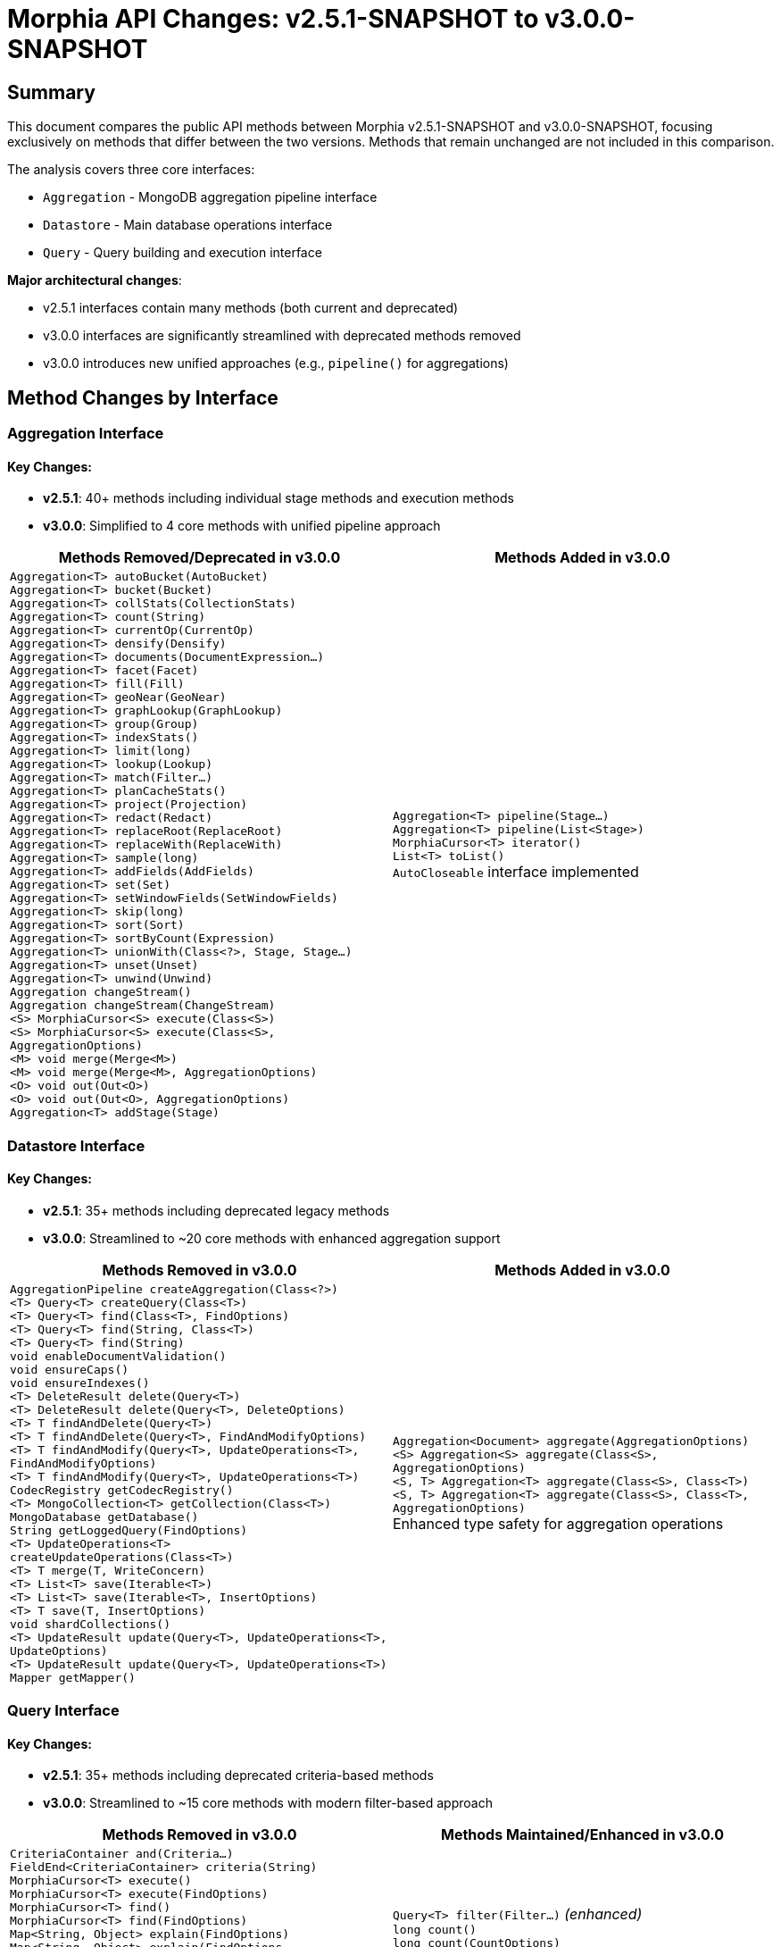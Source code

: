 = Morphia API Changes: v2.5.1-SNAPSHOT to v3.0.0-SNAPSHOT

== Summary

This document compares the public API methods between Morphia v2.5.1-SNAPSHOT and v3.0.0-SNAPSHOT, focusing exclusively on methods that differ between the two versions. Methods that remain unchanged are not included in this comparison.

The analysis covers three core interfaces:

* `Aggregation` - MongoDB aggregation pipeline interface
* `Datastore` - Main database operations interface  
* `Query` - Query building and execution interface

*Major architectural changes*:

* v2.5.1 interfaces contain many methods (both current and deprecated)
* v3.0.0 interfaces are significantly streamlined with deprecated methods removed
* v3.0.0 introduces new unified approaches (e.g., `pipeline()` for aggregations)

== Method Changes by Interface

=== Aggregation Interface

==== Key Changes:
* **v2.5.1**: 40+ methods including individual stage methods and execution methods
* **v3.0.0**: Simplified to 4 core methods with unified pipeline approach

[cols="1,1"]
|===
|Methods Removed/Deprecated in v3.0.0 |Methods Added in v3.0.0

|`Aggregation<T> autoBucket(AutoBucket)` +
`Aggregation<T> bucket(Bucket)` +
`Aggregation<T> collStats(CollectionStats)` +
`Aggregation<T> count(String)` +
`Aggregation<T> currentOp(CurrentOp)` +
`Aggregation<T> densify(Densify)` +
`Aggregation<T> documents(DocumentExpression...)` +
`Aggregation<T> facet(Facet)` +
`Aggregation<T> fill(Fill)` +
`Aggregation<T> geoNear(GeoNear)` +
`Aggregation<T> graphLookup(GraphLookup)` +
`Aggregation<T> group(Group)` +
`Aggregation<T> indexStats()` +
`Aggregation<T> limit(long)` +
`Aggregation<T> lookup(Lookup)` +
`Aggregation<T> match(Filter...)` +
`Aggregation<T> planCacheStats()` +
`Aggregation<T> project(Projection)` +
`Aggregation<T> redact(Redact)` +
`Aggregation<T> replaceRoot(ReplaceRoot)` +
`Aggregation<T> replaceWith(ReplaceWith)` +
`Aggregation<T> sample(long)` +
`Aggregation<T> addFields(AddFields)` +
`Aggregation<T> set(Set)` +
`Aggregation<T> setWindowFields(SetWindowFields)` +
`Aggregation<T> skip(long)` +
`Aggregation<T> sort(Sort)` +
`Aggregation<T> sortByCount(Expression)` +
`Aggregation<T> unionWith(Class<?>, Stage, Stage...)` +
`Aggregation<T> unset(Unset)` +
`Aggregation<T> unwind(Unwind)` +
`Aggregation changeStream()` +
`Aggregation changeStream(ChangeStream)` +
`<S> MorphiaCursor<S> execute(Class<S>)` +
`<S> MorphiaCursor<S> execute(Class<S>, AggregationOptions)` +
`<M> void merge(Merge<M>)` +
`<M> void merge(Merge<M>, AggregationOptions)` +
`<O> void out(Out<O>)` +
`<O> void out(Out<O>, AggregationOptions)` +
`Aggregation<T> addStage(Stage)` |`Aggregation<T> pipeline(Stage...)` +
`Aggregation<T> pipeline(List<Stage>)` +
`MorphiaCursor<T> iterator()` +
`List<T> toList()` +
`AutoCloseable` interface implemented

|===

=== Datastore Interface  

==== Key Changes:
* **v2.5.1**: 35+ methods including deprecated legacy methods
* **v3.0.0**: Streamlined to ~20 core methods with enhanced aggregation support

[cols="1,1"]
|===
|Methods Removed in v3.0.0 |Methods Added in v3.0.0

|`AggregationPipeline createAggregation(Class<?>)` +
`<T> Query<T> createQuery(Class<T>)` +
`<T> Query<T> find(Class<T>, FindOptions)` +
`<T> Query<T> find(String, Class<T>)` +
`<T> Query<T> find(String)` +
`void enableDocumentValidation()` +
`void ensureCaps()` +
`void ensureIndexes()` +
`<T> DeleteResult delete(Query<T>)` +
`<T> DeleteResult delete(Query<T>, DeleteOptions)` +
`<T> T findAndDelete(Query<T>)` +
`<T> T findAndDelete(Query<T>, FindAndModifyOptions)` +
`<T> T findAndModify(Query<T>, UpdateOperations<T>, FindAndModifyOptions)` +
`<T> T findAndModify(Query<T>, UpdateOperations<T>)` +
`CodecRegistry getCodecRegistry()` +
`<T> MongoCollection<T> getCollection(Class<T>)` +
`MongoDatabase getDatabase()` +
`String getLoggedQuery(FindOptions)` +
`<T> UpdateOperations<T> createUpdateOperations(Class<T>)` +
`<T> T merge(T, WriteConcern)` +
`<T> List<T> save(Iterable<T>)` +
`<T> List<T> save(Iterable<T>, InsertOptions)` +
`<T> T save(T, InsertOptions)` +
`void shardCollections()` +
`<T> UpdateResult update(Query<T>, UpdateOperations<T>, UpdateOptions)` +
`<T> UpdateResult update(Query<T>, UpdateOperations<T>)` +
`Mapper getMapper()` |`Aggregation<Document> aggregate(AggregationOptions)` +
`<S> Aggregation<S> aggregate(Class<S>, AggregationOptions)` +
`<S, T> Aggregation<T> aggregate(Class<S>, Class<T>)` +
`<S, T> Aggregation<T> aggregate(Class<S>, Class<T>, AggregationOptions)` +
Enhanced type safety for aggregation operations

|===

=== Query Interface

==== Key Changes:
* **v2.5.1**: 35+ methods including deprecated criteria-based methods
* **v3.0.0**: Streamlined to ~15 core methods with modern filter-based approach

[cols="1,1"]
|===
|Methods Removed in v3.0.0 |Methods Maintained/Enhanced in v3.0.0

|`CriteriaContainer and(Criteria...)` +
`FieldEnd<CriteriaContainer> criteria(String)` +
`MorphiaCursor<T> execute()` +
`MorphiaCursor<T> execute(FindOptions)` +
`MorphiaCursor<T> find()` +
`MorphiaCursor<T> find(FindOptions)` +
`Map<String, Object> explain(FindOptions)` +
`Map<String, Object> explain(FindOptions, ExplainVerbosity)` +
`FieldEnd<Query<T>> field(String)` +
`Query<T> filter(String, Object)` +
`T first(FindOptions)` +
`MorphiaCursor<T> iterator(FindOptions)` +
`MorphiaKeyCursor<T> keys()` +
`MorphiaKeyCursor<T> keys(FindOptions)` +
`CriteriaContainer or(Criteria...)` +
`Modify<T> modify(UpdateOperations<T>)` +
`Modify<T> modify(UpdateOperator, UpdateOperator...)` +
`Query<T> retrieveKnownFields()` +
`Query<T> search(String)` +
`Query<T> search(String, String)` +
`Stream<T> stream(FindOptions)` +
`Document toDocument()` +
`Update<T> update(List<UpdateOperator>)` +
`Update<T> update(UpdateOperator, UpdateOperator...)` +
`Update<T> update(UpdateOperations<T>)` +
`UpdateResult update(Stage...)` +
`UpdateResult update(UpdateOptions, Stage...)` +
`UpdateResult update(UpdateOptions, UpdateOperator...)` +
`Class<T> getEntityClass()` +
`String getLoggedQuery()` |`Query<T> filter(Filter...)` _(enhanced)_ +
`long count()` +
`long count(CountOptions)` +
`DeleteResult delete()` +
`DeleteResult delete(DeleteOptions)` +
`Query<T> disableValidation()` +
`Query<T> enableValidation()` +
`Map<String, Object> explain()` +
`Map<String, Object> explain(ExplainVerbosity)` +
`T findAndDelete()` +
`T findAndDelete(FindAndDeleteOptions)` +
`T first()` +
`MorphiaCursor<T> iterator()` +
`T modify(UpdateOperator, UpdateOperator...)` +
`T modify(ModifyOptions, UpdateOperator, UpdateOperator...)` +
`Stream<T> stream()` +
`UpdateResult update(UpdateOperator, UpdateOperator...)` +
`UpdateResult update(UpdateOptions, UpdateOperator, UpdateOperator...)` +
`UpdateResult update(Stage, Stage...)` +
`UpdateResult update(UpdateOptions, Stage, Stage...)`

|===

== Key Observations

=== Aggregation Interface Changes

* **Architectural Shift**: v3.0.0 moves from individual stage methods to a unified `pipeline(Stage...)` approach
* **Simplified Execution**: Aggregation now implements `Iterable<T>` and `AutoCloseable` for easier resource management
* **Reduced API Surface**: From 40+ methods to 4 core methods, making the interface much simpler to use
* **Enhanced Type Safety**: Better support for source/target type separation in aggregations

=== Datastore Interface Changes

* **Legacy Method Removal**: All deprecated methods with `forRemoval=true` have been removed
* **Enhanced Aggregation Support**: New overloaded `aggregate()` methods provide better type safety and flexibility
* **Configuration-Driven Setup**: Database initialization methods removed in favor of configuration-based setup
* **Simplified API**: Interface reduced from 35+ to ~20 methods, focusing on core operations

=== Query Interface Changes

* **Modern Filter Approach**: Transition from legacy criteria/field-based queries to `Filter`-based approach
* **Streamlined Operations**: Update and modify operations have cleaner signatures with better parameter ordering
* **Enhanced Pipeline Support**: Better support for pipeline-based updates using MongoDB stages
* **Removed Complexity**: Legacy string-based filtering and criteria containers eliminated

=== Migration Impact

==== Breaking Changes Requiring Code Updates:

* **Aggregation**: Replace individual stage method calls with `pipeline(StageClass.stageMethod(), ...)` pattern
* **Query**: Replace `field("name").equal(value)` with `filter(eq("name", value))` pattern  
* **Datastore**: Use configuration files for database setup instead of method calls

==== Benefits of v3.0.0:

* **Cleaner APIs**: Significantly reduced method count across all interfaces
* **Better Type Safety**: Enhanced generic support, especially for aggregations
* **Modern MongoDB Features**: Better alignment with current MongoDB driver patterns
* **Simplified Resource Management**: Proper `AutoCloseable` support for aggregations

==== Recommended Migration Strategy:

1. **Update Aggregations**: Convert to `pipeline()` approach using static factory methods from stage classes
2. **Update Queries**: Replace legacy criteria with `Filters` class methods  
3. **Update Configuration**: Move database setup from code to configuration files
4. **Update Dependencies**: Ensure code uses v3.0.0-compatible patterns throughout

NOTE: This analysis focuses only on public interface methods that changed between versions. Implementation details, internal methods, and unchanged public methods are not included.